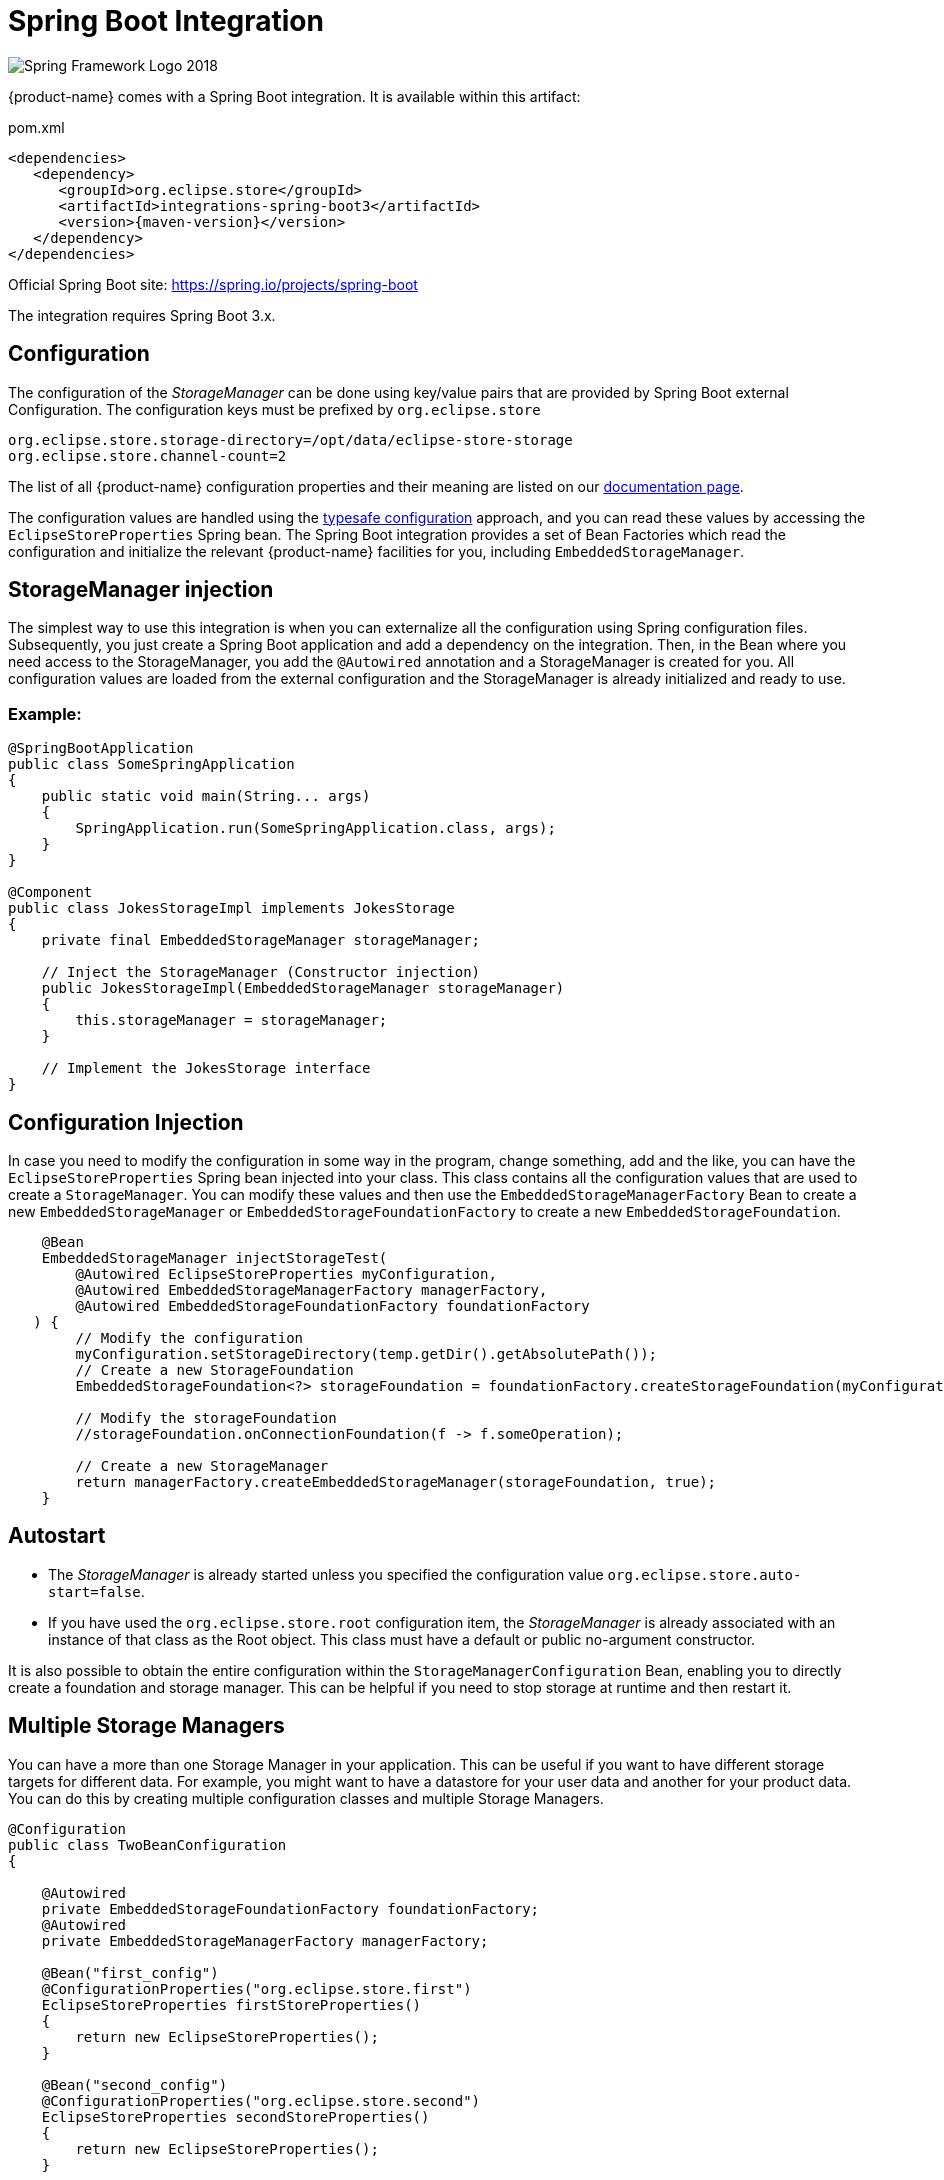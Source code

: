 = Spring Boot Integration

image::https://upload.wikimedia.org/wikipedia/commons/4/44/Spring_Framework_Logo_2018.svg[]

{product-name} comes with a Spring Boot integration.
It is available within this artifact:

[source, xml, title="pom.xml", subs=attributes+]
----
<dependencies>
   <dependency>
      <groupId>org.eclipse.store</groupId>
      <artifactId>integrations-spring-boot3</artifactId>
      <version>{maven-version}</version>
   </dependency>
</dependencies>
----

Official Spring Boot site: https://spring.io/projects/spring-boot[]

The integration requires Spring Boot 3.x.

== Configuration

The configuration of the _StorageManager_ can be done using key/value pairs that are provided by Spring Boot external Configuration.  The configuration keys must be prefixed by `org.eclipse.store`

[source,properties]
----
org.eclipse.store.storage-directory=/opt/data/eclipse-store-storage
org.eclipse.store.channel-count=2
----

The list of all {product-name} configuration properties and their meaning are listed on our xref:storage:configuration/properties.adoc[documentation page].

The configuration values are handled using the https://docs.spring.io/spring-boot/docs/current/reference/html/features.html#features.external-config.typesafe-configuration-properties[typesafe configuration] approach, and you can read these values by accessing the `EclipseStoreProperties` Spring bean.
The Spring Boot integration provides a set of Bean Factories which read the configuration and initialize the relevant {product-name} facilities for you,
including `EmbeddedStorageManager`.

== StorageManager injection

The simplest way to use this integration is when you can externalize all the configuration using Spring configuration files. Subsequently, you just create a Spring Boot application and add a dependency on the integration. Then, in the Bean where you need access to the StorageManager, you add the `@Autowired` annotation and a StorageManager is created for you. All configuration values are loaded from the external configuration and the StorageManager is already initialized and ready to use.

=== Example:
[source,java]
----
@SpringBootApplication
public class SomeSpringApplication
{
    public static void main(String... args)
    {
        SpringApplication.run(SomeSpringApplication.class, args);
    }
}

@Component
public class JokesStorageImpl implements JokesStorage
{
    private final EmbeddedStorageManager storageManager;

    // Inject the StorageManager (Constructor injection)
    public JokesStorageImpl(EmbeddedStorageManager storageManager)
    {
        this.storageManager = storageManager;
    }

    // Implement the JokesStorage interface
}
----

== Configuration Injection

In case you need to modify the configuration in some way in the program, change something, add and the like, you can have the `EclipseStoreProperties` Spring bean injected into your class.
This class contains all the configuration values that are used to create a `StorageManager`.
You can modify these values and then use the `EmbeddedStorageManagerFactory` Bean to create
a new `EmbeddedStorageManager` or `EmbeddedStorageFoundationFactory` to create a new  `EmbeddedStorageFoundation`.

[source,java]
----
    @Bean
    EmbeddedStorageManager injectStorageTest(
        @Autowired EclipseStoreProperties myConfiguration,
        @Autowired EmbeddedStorageManagerFactory managerFactory,
        @Autowired EmbeddedStorageFoundationFactory foundationFactory
   ) {
        // Modify the configuration
        myConfiguration.setStorageDirectory(temp.getDir().getAbsolutePath());
        // Create a new StorageFoundation
        EmbeddedStorageFoundation<?> storageFoundation = foundationFactory.createStorageFoundation(myConfiguration);

        // Modify the storageFoundation
        //storageFoundation.onConnectionFoundation(f -> f.someOperation);

        // Create a new StorageManager
        return managerFactory.createEmbeddedStorageManager(storageFoundation, true);
    }

----

== Autostart
- The _StorageManager_ is already started unless you specified the configuration value `org.eclipse.store.auto-start=false`.
- If you have used the `org.eclipse.store.root` configuration item, the _StorageManager_ is already associated with an instance of that class as the Root object. This class must have a default or public no-argument constructor.

It is also possible to obtain the entire configuration within the `StorageManagerConfiguration` Bean, enabling you to directly create a foundation and storage manager. This can be helpful if you need to stop storage at runtime and then restart it.

== Multiple Storage Managers

You can have a more than one Storage Manager in your application. This can be useful if you want to have different storage targets for different data. For example, you might want to have a datastore for your user data and another for your product data. You can do this by creating multiple configuration classes and multiple Storage Managers.

[source,java]
----
@Configuration
public class TwoBeanConfiguration
{

    @Autowired
    private EmbeddedStorageFoundationFactory foundationFactory;
    @Autowired
    private EmbeddedStorageManagerFactory managerFactory;

    @Bean("first_config")
    @ConfigurationProperties("org.eclipse.store.first")
    EclipseStoreProperties firstStoreProperties()
    {
        return new EclipseStoreProperties();
    }

    @Bean("second_config")
    @ConfigurationProperties("org.eclipse.store.second")
    EclipseStoreProperties secondStoreProperties()
    {
        return new EclipseStoreProperties();
    }

    @Bean
    @Qualifier("first_storage")
    EmbeddedStorageManager createFirstStorage(@Qualifier("first_config") final EclipseStoreProperties firstStoreProperties) {
      return managerFactory.createStorage(
          foundationFactory.createStorageFoundation(firstStoreProperties),
          firstStoreProperties.isAutoStart()
      );
    }

    @Bean
    @Qualifier("second_storage")
    EmbeddedStorageManager createSecondStorage(@Qualifier("second_config") final EclipseStoreProperties secondStoreProperties) {
      return managerFactory.createStorage(
          foundationFactory.createStorageFoundation(secondStoreProperties),
          secondStoreProperties.isAutoStart()
      );
    }

}
----

The configuration properties are defined in the `application.properties` file with appropriate prefixes.

[source,properties]
----
org.eclipse.store.first.storage-directory=${java.io.tmpdir}/${random.int}
org.eclipse.store.first.auto-start=false
org.eclipse.store.first.root=org.eclipse.store.integrations.spring.boot.types.storages.FirstRoot

org.eclipse.store.second.storage-directory=${java.io.tmpdir}/${random.int}
org.eclipse.store.second.auto-start=false
org.eclipse.store.second.root=org.eclipse.store.integrations.spring.boot.types.storages.SecondRoot
----

== Mutex Locking
{product-name} supports mutex locking. This is useful if you have multiple processes that need to access the same objects. Easiest way to use it is to use the annotation `@read` and `@write` on the methods that need to be locked. The annotation @read is used for methods that only read data and @write is used for methods that modify data.

For Mutex Locking activation, you need to add the following dependency to Maven pom.xml of your SpringBoot application:

[source, xml, title="pom.xml", subs=attributes+]
----
    <dependency>
        <groupId>org.springframework.boot</groupId>
        <artifactId>spring-boot-starter-aop</artifactId>
    </dependency>
----

Then you can use the Mutex Locking in your code:

[source,java]
----
@Component
public class SomeStorageImpl implements SomeStorage
{
    @Read
    public String getSomethingById(Integer Id)
    {
        // Read something from the storage
    }

    @Write
    public void addSomething(String something)
    {
        // Add something to the storage
    }
}
----

If you have larger object graph, you can consider to add more Mutexes and lock different parts of the object graph. This can be done by adding the `@Mutex` annotation to the class. The parameter of this annotation is the name of the mutex. If you have multiple classes with the same mutex name, they will be locked together.

[source,java]
----
@Component
@Mutex("jokes")
public class JokesStorageImpl implements JokesStorage
{
}
----

== Logging

{product-name} Spring module supports standard Spring logging, so you can add this into your config:
`logging.level.org.eclipse.store=debug`
to obtain all {product-name} configuration keys:

[source, log]
----
15:57:34.923 [main] DEBUG o.e.s.i.s.b.t.EclipseStoreProviderImpl -- EclipseStore configuration items:
15:57:34.923 [main] DEBUG o.e.s.i.s.b.t.EclipseStoreProviderImpl -- storage-directory : jokes_storage
15:57:34.923 [main] DEBUG o.e.s.i.s.b.t.EclipseStoreProviderImpl -- channel-count : 2
15:57:34.923 [main] DEBUG o.e.s.i.s.b.t.EclipseStoreProviderImpl -- auto-start : true
----

Key values containing "password" are replaced by "xxxxx".

== Register JDK 17 and JDK 8 Handlers

Handler for JDK 17 are registered automatically.
Handler for JDK 8 are not registered automatically, because of the backwards compatibility. If you create a new storage you can enable these handlers. If you have an existing storage created with JDK8 handlers, you have to active it too.
If you need to register JDK 8 handlers, you can do it by adding the following code to your configuration:

[source,properties]
----
org.eclipse.store.register-jdk8-handlers=true
----

== Activating REST Service SpringBoot

If you are interested in using the {product-name} REST service in your application, consider to include the SpringBoot REST Service.
Detailed documentation can be found at xref:storage:rest-interface/setup.adoc[Setup of Spring Boot REST Service].

== Activating Client GUI

You can include the Client GUI application to be directly as a module served by your application. For this purpose, include
the SpringBoot Console to your application classpath. We assume that you are starting Spring MVC in your application already.

Please add the following dependency to Maven pom.xml of your SpringBoot application:

[source,xml]
----
<dependency>
    <groupId>org.eclipse.store</groupId>
    <artifactId>integrations-spring-boot3-console</artifactId>
    <version>{maven-version}</version>
</dependency>
----

In order to operate properly, Client GUI requires a working SpringBoot REST Service. This is already prepackaged in the
console module and needs to be activated. In addition, the path to the Client GUI needs to be configured.

Please set the following properties in your configuration file:

[source,properties]
----
org.eclipse.store.rest.enabled=true
vaadin.url-mapping=/store-console/*
----

The Client GUI will start with your application and will be available at the specified URL. So if your SpringBoot application
starts a web server on port `8080` the Client GUI will be available at: http://localhost:8080/store-console/. Open this URL
in your browser, select from the dropdown list the endpoint of the Spring REST Service (http://localhost:8080/store-data/)
and click connect.



